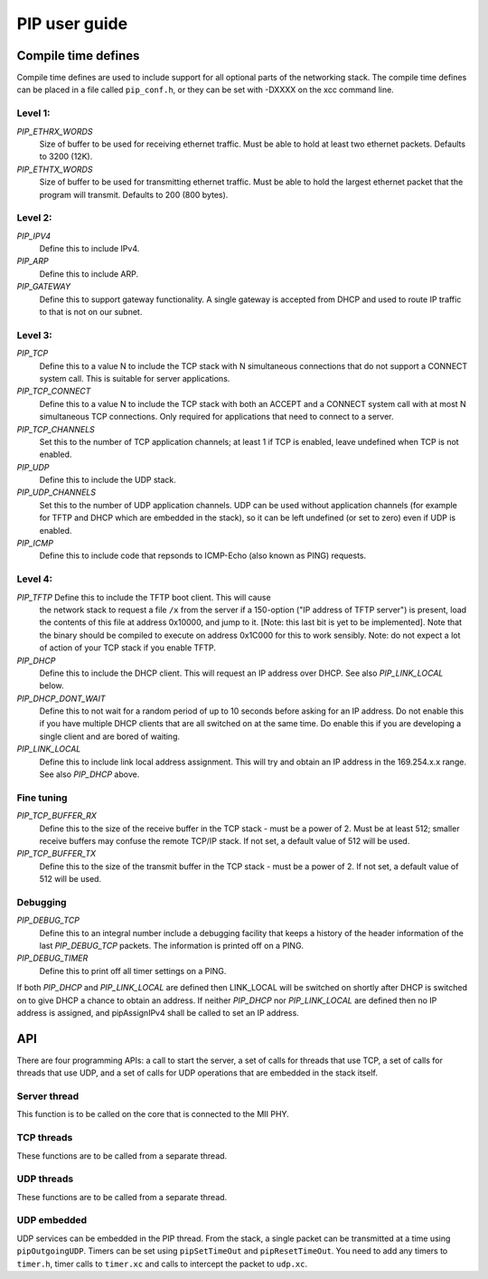 PIP user guide
==============

Compile time defines
--------------------

Compile time defines are used to include support for all optional parts of
the networking stack. The compile time defines can be placed in a file
called ``pip_conf.h``, or they can be set with -DXXXX on the xcc command line.

Level 1:
''''''''

*PIP_ETHRX_WORDS*
  Size of buffer to be used for receiving ethernet traffic. Must be able to
  hold at least two ethernet packets. Defaults to 3200 (12K).

*PIP_ETHTX_WORDS*
  Size of buffer to be used for transmitting ethernet traffic. Must be able to
  hold the largest ethernet packet that the program will transmit. Defaults
  to 200 (800 bytes).

Level 2:
''''''''

*PIP_IPV4*
  Define this to include IPv4.

*PIP_ARP*
  Define this to include ARP.

*PIP_GATEWAY*
  Define this to support gateway functionality. A single gateway is
  accepted from DHCP and used to route IP traffic to that is not on our
  subnet.

Level 3:
''''''''

*PIP_TCP*
  Define this to a value N to include the TCP stack with N simultaneous
  connections that do not support a CONNECT system call.
  This is suitable for server applications.

*PIP_TCP_CONNECT*
  Define this to a value N to include the TCP stack with both an
  ACCEPT and a CONNECT system call with at most N simultaneous TCP
  connections. Only required for applications that
  need to connect to a server.

*PIP_TCP_CHANNELS*
  Set this to the number of TCP application channels; at
  least 1 if TCP is enabled, leave undefined when TCP is not enabled.

*PIP_UDP*
  Define this to include the UDP stack.

*PIP_UDP_CHANNELS*
  Set this to the number of UDP application channels. UDP can be used
  without application channels (for example for TFTP and DHCP which are
  embedded in the stack), so it can be left undefined (or set to zero) even
  if UDP is enabled.

*PIP_ICMP*
  Define this to include code that repsonds to ICMP-Echo (also
  known as PING) requests.

Level 4:
''''''''

*PIP_TFTP* Define this to include the TFTP boot client. This will cause
  the network stack to request a file ``/x`` from the server if a
  150-option ("IP address of TFTP server") is present, load the contents of
  this file at address 0x10000, and jump to it. [Note: this last bit is yet
  to be implemented]. Note that the binary should be compiled to execute on
  address 0x1C000 for this to work sensibly. Note: do not expect a lot of
  action of your TCP stack if you enable TFTP.

*PIP_DHCP*
  Define this to include the DHCP client. This will request an IP address
  over DHCP. See also *PIP_LINK_LOCAL* below.

*PIP_DHCP_DONT_WAIT*
  Define this to not wait for a random period of up to 10 seconds before
  asking for an IP address. Do not enable this if you have multiple DHCP
  clients that are all switched on at the same time. Do enable this if you
  are developing a single client and are bored of waiting.

*PIP_LINK_LOCAL*
  Define this to include link local address assignment. This will try and obtain
  an IP address in the 169.254.x.x range. See also *PIP_DHCP* above.

Fine tuning
'''''''''''

*PIP_TCP_BUFFER_RX*
  Define this to the size of the receive buffer in the TCP stack - must be
  a power of 2. Must be at least 512; smaller receive buffers may confuse
  the remote TCP/IP stack. If not set, a default value of 512 will be used.

*PIP_TCP_BUFFER_TX*
  Define this to the size of the transmit buffer in the TCP stack - must be
  a power of 2. If not set, a default value of 512 will be used.

Debugging
'''''''''

*PIP_DEBUG_TCP*
  Define this to an integral number include a debugging
  facility that keeps a history of the header information of the last
  *PIP_DEBUG_TCP* packets. The information is printed off on a PING.

*PIP_DEBUG_TIMER*
  Define this to print off all timer settings on a PING.


If both *PIP_DHCP* and *PIP_LINK_LOCAL* are defined then LINK_LOCAL will be
switched on shortly after DHCP is switched on to give DHCP a chance to
obtain an address. If neither *PIP_DHCP* nor *PIP_LINK_LOCAL* are defined
then no IP address is assigned, and pipAssignIPv4 shall be called to set an
IP address.


API
---

There are four programming APIs: a call to start the server, a set of calls
for threads that use TCP, a set of calls for threads that use UDP, and a set of
calls for UDP operations that are embedded in the stack itself.

Server thread
'''''''''''''

This function is to be called on the core that is connected to the MII PHY.

.. doxygenfunction:: pipServer


TCP threads
'''''''''''

These functions are to be called from a separate thread.

.. doxygenfunction:: pipApplicationAccept

.. doxygenfunction:: pipApplicationConnect

.. doxygenfunction:: pipApplicationClose

.. doxygenfunction:: pipApplicationRead

.. doxygenfunction:: pipApplicationWrite

UDP threads
'''''''''''

These functions are to be called from a separate thread.

.. doxygenfunction:: pipApplicationRead

.. doxygenfunction:: pipApplicationWrite

UDP embedded
''''''''''''

UDP services can be embedded in the PIP thread. From the stack, a single
packet can be transmitted at a time using ``pipOutgoingUDP``. Timers can be set
using ``pipSetTimeOut`` and ``pipResetTimeOut``. You need to add any timers
to ``timer.h``, timer calls to ``timer.xc`` and calls to intercept the
packet to ``udp.xc``.

.. doxygenfunction:: pipOutgoingUDP

.. doxygenfunction:: pipSetTimeOut

.. doxygenfunction:: pipResetTimeOut


